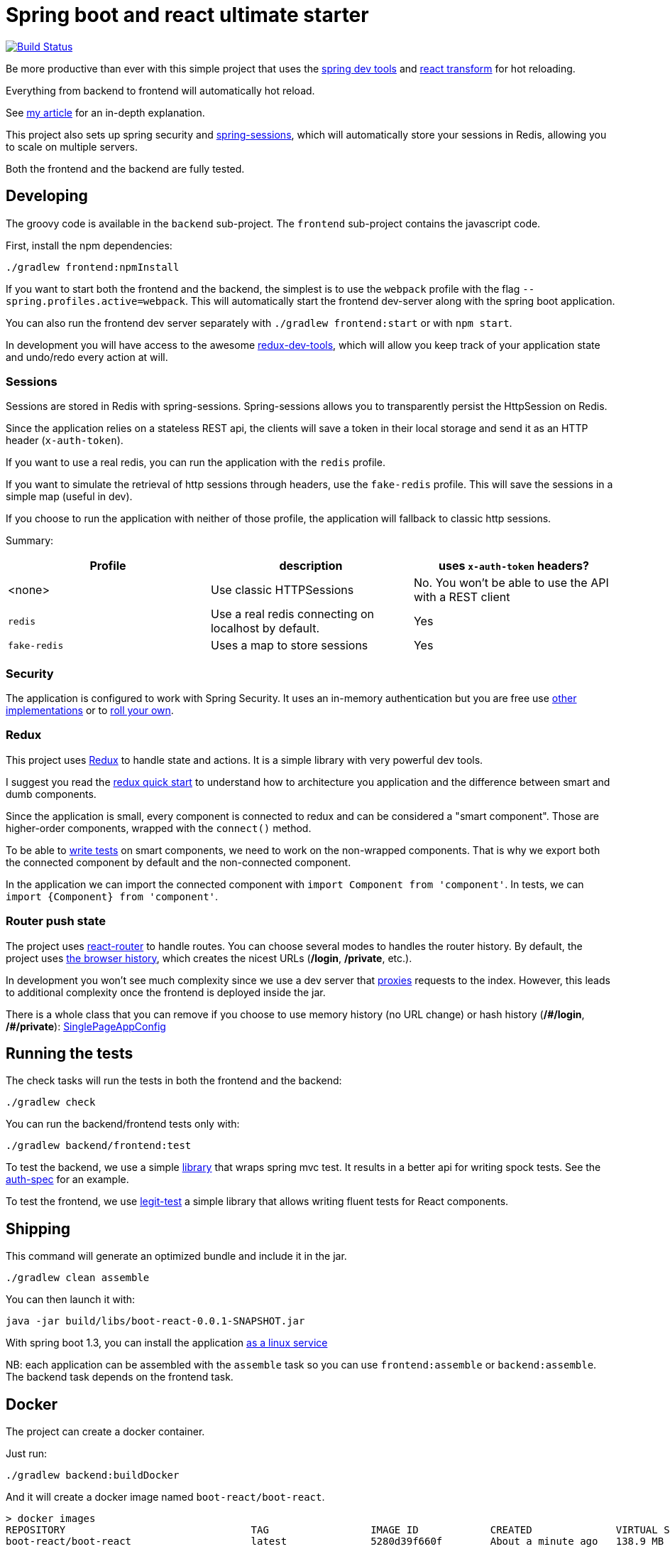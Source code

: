 # Spring boot and react ultimate starter

image:https://travis-ci.org/geowarin/boot-react.svg?branch=master["Build Status", link="https://travis-ci.org/geowarin/boot-react"]

Be more productive than ever with this simple project that uses the https://spring.io/blog/2015/06/17/devtools-in-spring-boot-1-3[spring dev tools]
and https://github.com/gaearon/babel-plugin-react-transform[react transform] for hot reloading.

Everything from backend to frontend will automatically hot reload.

See http://geowarin.github.io/spring-boot-and-react-hot.html[my article] for an in-depth explanation.

This project also sets up spring security and http://projects.spring.io/spring-session/[spring-sessions], which will
automatically store your sessions in Redis, allowing you to scale on multiple servers.

Both the frontend and the backend are fully tested.

## Developing

The groovy code is available in the `backend` sub-project.
The `frontend` sub-project contains the javascript code.

First, install the npm dependencies:

```
./gradlew frontend:npmInstall
```

If you want to start both the frontend and the backend, the simplest is to use the `webpack` profile with the flag
`--spring.profiles.active=webpack`. This will automatically start the frontend dev-server along with the spring boot
application.

You can also run the frontend dev server separately with `./gradlew frontend:start` or with `npm start`.

In development you will have access to the awesome https://github.com/gaearon/redux-devtools[redux-dev-tools], which
will allow you keep track of your application state and undo/redo every action at will.

### Sessions

Sessions are stored in Redis with spring-sessions.
Spring-sessions allows you to transparently persist the HttpSession on Redis.

Since the application relies on a stateless REST api, the clients will save a token in their local storage and
send it as an HTTP header (`x-auth-token`).

If you want to use a real redis, you can run the application with the `redis` profile.

If you want to simulate the retrieval of http sessions through headers, use the `fake-redis` profile.
This will save the sessions in a simple map (useful in dev).

If you choose to run the application with neither of those profile, the application will fallback to classic http
sessions.

Summary:
|=== 
| Profile | description | uses `x-auth-token` headers?

| <none>  | Use classic HTTPSessions | No. You won't be able to use the API with a REST client
| `redis` | Use a real redis connecting on localhost by default. | Yes
| `fake-redis` | Uses a map to store sessions | Yes
|===

### Security

The application is configured to work with Spring Security.
It uses an in-memory authentication but you are free use
http://docs.spring.io/spring-security/site/docs/4.0.2.RELEASE/reference/htmlsingle/#jc-authentication[other implementations]
or to http://docs.spring.io/spring-security/site/docs/4.0.2.RELEASE/reference/htmlsingle/#core-services[roll your own].

### Redux

This project uses https://github.com/rackt/react-redux[Redux] to handle state and actions.
It is a simple library with very powerful dev tools.

I suggest you read the https://github.com/rackt/react-redux/blob/master/docs/quick-start.md[redux quick start] to understand
how to architecture you application and the difference between smart and dumb components.

Since the application is small, every component is connected to redux and can be considered a "smart component".
Those are higher-order components, wrapped with the `connect()` method.

To be able to http://rackt.github.io/redux/docs/recipes/WritingTests.html[write tests] on smart components,
we need to work on the non-wrapped components. That is why we export both the connected component by default and the
non-connected component.

In the application we can import the connected component with `import Component from 'component'`.
In tests, we can `import {Component} from 'component'`.

### Router push state

The project uses https://github.com/rackt/react-router[react-router] to handle routes.
You can choose several modes to handles the router history.
By default, the project uses https://github.com/geowarin/boot-react/blob/master/frontend/src/config/history.js[the browser history],
which creates the nicest URLs (**/login**, **/private**, etc.).

In development you won't see much complexity since we use a dev server that
https://github.com/geowarin/boot-react/blob/master/frontend/server.js#L21-L24[proxies] requests to the index.
However, this leads to additional complexity once the frontend is deployed inside the jar.

There is a whole class that you can remove if you choose to use memory history (no URL change) or hash history
(**/\#/login**, **/#/private**): https://github.com/geowarin/boot-react/blob/master/backend/src/main/groovy/react/config/SinglePageAppConfig.groovy[SinglePageAppConfig]

## Running the tests


The check tasks will run the tests in both the frontend and the backend:
```
./gradlew check
```

You can run the backend/frontend tests only with:
```
./gradlew backend/frontend:test
```

To test the backend, we use a simple https://github.com/geowarin/spring-spock-mvc[library] that wraps
spring mvc test. It results in a better api for writing spock tests.
See the https://github.com/geowarin/boot-react/blob/master/backend/src/test/groovy/react/auth/AuthenticationSpec.groovy[auth-spec]
for an example.

To test the frontend, we use https://github.com/Legitcode/tests[legit-test] a simple library that
allows writing fluent tests for React components.

## Shipping

This command will generate an optimized bundle and include it in the jar.

```
./gradlew clean assemble
```

You can then launch it with:

```
java -jar build/libs/boot-react-0.0.1-SNAPSHOT.jar
```

With spring boot 1.3, you can install the application http://docs.spring.io/spring-boot/docs/current-SNAPSHOT/reference/html/deployment-install.html#deployment-service[as a linux service]

NB: each application can be assembled with the `assemble` task so you can use `frontend:assemble` or `backend:assemble`.
The backend task depends on the frontend task.

## Docker

The project can create a docker container.

Just run:

```
./gradlew backend:buildDocker
```

And it will create a docker image named `boot-react/boot-react`.

```
> docker images
REPOSITORY                               TAG                 IMAGE ID            CREATED              VIRTUAL SIZE
boot-react/boot-react                    latest              5280d39f660f        About a minute ago   138.9 MB
```

You can then run it with:

```
docker run -p 8080:8080 boot-react/boot-react
```

You can also pass arguments to the application like this:

```
docker run -p 8080:8080 boot-react/boot-react --spring.profiles.active=redis --spring.redis.host=redis
```

## Docker-compose

There is a simple `docker-compose.yml` in the root directory of the project.
Once you have built the application image with `./gradlew backend:buildDocker`, you can run:

```
docker-compose up -d
```

This will run the application together with a redis server.


